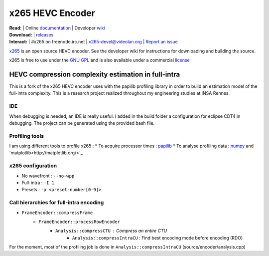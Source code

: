 =================
x265 HEVC Encoder
=================

| **Read:** | Online `documentation <http://x265.readthedocs.org/en/default/>`_ | Developer `wiki <http://bitbucket.org/multicoreware/x265/wiki/>`_
| **Download:** | `releases <http://ftp.videolan.org/pub/videolan/x265/>`_ 
| **Interact:** | #x265 on freenode.irc.net | `x265-devel@videolan.org <http://mailman.videolan.org/listinfo/x265-devel>`_ | `Report an issue <https://bitbucket.org/multicoreware/x265/issues?status=new&status=open>`_

`x265 <https://www.videolan.org/developers/x265.html>`_ is an open
source HEVC encoder. See the developer wiki for instructions for
downloading and building the source.

x265 is free to use under the `GNU GPL <http://www.gnu.org/licenses/gpl-2.0.html>`_ 
and is also available under a commercial `license <http://x265.org>`_ 

HEVC compression complexity estimation in full-intra
====================================================

This is a fork of the x265 HEVC encoder uses with the papilib profiling library
in order to build an estimation model of the full-intra complexity. This is a
research project realized throughout my engineering studies at INSA Rennes.

IDE
---

When debugging is needed, an IDE is really useful. I added in the build folder a
configuration for eclipse CDT4 in debugging. The project can be generated using the
provided bash file.

Profiling tools
---------------

I am using different tools to profile x265 :
* To acquire processor times : `papilib <http://icl.cs.utk.edu/papi/>`_
* To analyse profiling data : `numpy <http://www.numpy.org/>`_ and `matplotlib<http://matplotlib.org/>`_

x265 configuration
------------------

* No wavefront : ``--no-wpp``
* Full-intra : ``-I 1``
* Presets : ``-p <preset-number[0-9]>``

Call hierarchies for full-intra encoding
--------------------------------------

* ``FrameEncoder::compressFrame``
   * ``FrameEncoder::processRowEncoder``
      * ``Analysis::compressCTU`` : Compress an entire CTU
         * ``Analysis::compressIntraCU`` : Find best encoding mode before encoding (RDO)

For the moment, most of the profiling job is done in ``Analysis::compressIntraCU`` (source/encoder/analysis.cpp)


